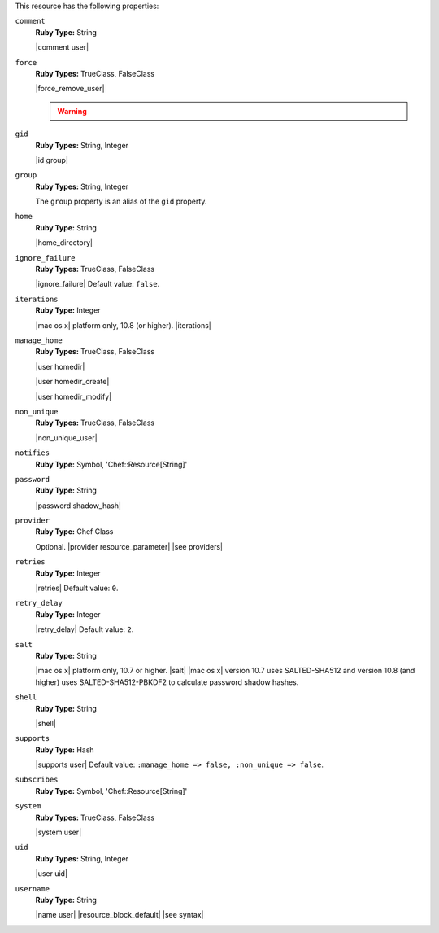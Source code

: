 .. The contents of this file may be included in multiple topics (using the includes directive).
.. The contents of this file should be modified in a way that preserves its ability to appear in multiple topics.

This resource has the following properties:

``comment``
   **Ruby Type:** String

   |comment user|

``force``
   **Ruby Types:** TrueClass, FalseClass

   |force_remove_user|

   .. warning:: .. include:: ../../includes_notes/includes_notes_user_resource_force_property.rst

``gid``
   **Ruby Types:** String, Integer

   |id group|

``group``
   **Ruby Types:** String, Integer

   The ``group`` property is an alias of the ``gid`` property.

``home``
   **Ruby Type:** String

   |home_directory|

``ignore_failure``
   **Ruby Types:** TrueClass, FalseClass

   |ignore_failure| Default value: ``false``.

``iterations``
   **Ruby Type:** Integer

   |mac os x| platform only, 10.8 (or higher). |iterations|

``manage_home``
   **Ruby Types:** TrueClass, FalseClass

   |user homedir|

   |user homedir_create|

   |user homedir_modify|

``non_unique``
   **Ruby Types:** TrueClass, FalseClass

   |non_unique_user|

``notifies``
   **Ruby Type:** Symbol, 'Chef::Resource[String]'

   .. include:: ../../includes_resources_common/includes_resources_common_notification_notifies.rst

   .. include:: ../../includes_resources_common/includes_resources_common_notification_timers.rst

   .. include:: ../../includes_resources_common/includes_resources_common_notification_notifies_syntax.rst

``password``
   **Ruby Type:** String

   |password shadow_hash|

``provider``
   **Ruby Type:** Chef Class

   Optional. |provider resource_parameter| |see providers|

``retries``
   **Ruby Type:** Integer

   |retries| Default value: ``0``.

``retry_delay``
   **Ruby Type:** Integer

   |retry_delay| Default value: ``2``.

``salt``
   **Ruby Type:** String

   |mac os x| platform only, 10.7 or higher. |salt| |mac os x| version 10.7 uses SALTED-SHA512 and version 10.8 (and higher) uses SALTED-SHA512-PBKDF2 to calculate password shadow hashes. 

``shell``
   **Ruby Type:** String

   |shell|

``supports``
   **Ruby Type:** Hash

   |supports user| Default value: ``:manage_home => false, :non_unique => false``.

``subscribes``
   **Ruby Type:** Symbol, 'Chef::Resource[String]'

   .. include:: ../../includes_resources_common/includes_resources_common_notification_subscribes.rst

   .. include:: ../../includes_resources_common/includes_resources_common_notification_timers.rst

   .. include:: ../../includes_resources_common/includes_resources_common_notification_subscribes_syntax.rst

``system``
   **Ruby Types:** TrueClass, FalseClass

   |system user|

``uid``
   **Ruby Types:** String, Integer

   |user uid|

``username``
   **Ruby Type:** String

   |name user| |resource_block_default| |see syntax|